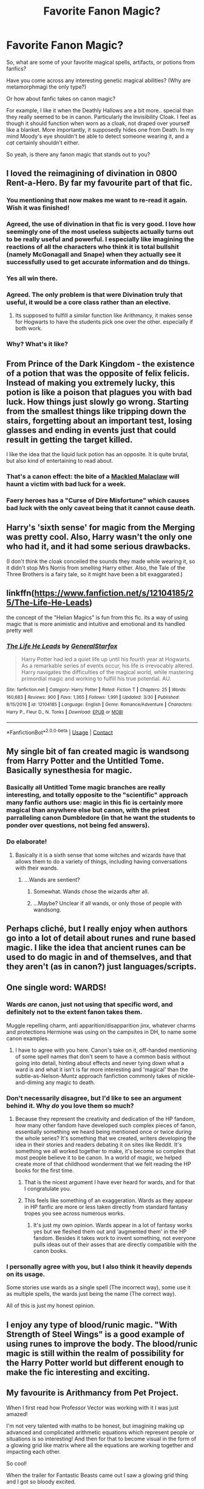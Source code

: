 #+TITLE: Favorite Fanon Magic?

* Favorite Fanon Magic?
:PROPERTIES:
:Author: TheVoteMote
:Score: 32
:DateUnix: 1522760006.0
:DateShort: 2018-Apr-03
:FlairText: Discussion
:END:
So, what are some of your favorite magical spells, artifacts, or potions from fanfics?

Have you come across any interesting genetic magical abilities? (Why are metamorphmagi the only type?)

Or how about fanfic takes on canon magic?

For example, I like it when the Deathly Hallows are a bit more.. special than they really seemed to be in canon. Particularly the Invisibility Cloak. I feel as though it should function when worn as a cloak, not draped over yourself like a blanket. More importantly, it supposedly hides one from Death. In my mind Moody's eye shouldn't be able to detect someone wearing it, and a /cat/ certainly shouldn't either.

So yeah, is there any fanon magic that stands out to you?


** I loved the reimagining of divination in 0800 Rent-a-Hero. By far my favourite part of that fic.
:PROPERTIES:
:Author: chloezzz
:Score: 43
:DateUnix: 1522779965.0
:DateShort: 2018-Apr-03
:END:

*** You mentioning that now makes me want to re-read it again. Wish it was finished!
:PROPERTIES:
:Author: keroblade
:Score: 7
:DateUnix: 1522789589.0
:DateShort: 2018-Apr-04
:END:


*** Agreed, the use of divination in that fic is very good. I love how seemingly one of the most useless subjects actually turns out to be really useful and powerful. I especially like imagining the reactions of all the characters who think it is total bullshit (namely McGonagall and Snape) when they actually see it successfully used to get accurate information and do things.
:PROPERTIES:
:Author: dehue
:Score: 8
:DateUnix: 1522799752.0
:DateShort: 2018-Apr-04
:END:


*** Yes all win there.
:PROPERTIES:
:Author: LinkRue
:Score: 2
:DateUnix: 1522792579.0
:DateShort: 2018-Apr-04
:END:


*** Agreed. The only problem is that were Divination truly that useful, it would be a core class rather than an elective.
:PROPERTIES:
:Author: Taure
:Score: 3
:DateUnix: 1522825396.0
:DateShort: 2018-Apr-04
:END:

**** Its supposed to fulfill a similar function like Arithmancy, it makes sense for Hogwarts to have the students pick one over the other. especially if both work.
:PROPERTIES:
:Score: 3
:DateUnix: 1522868157.0
:DateShort: 2018-Apr-04
:END:


*** Why? What's it like?
:PROPERTIES:
:Score: 1
:DateUnix: 1531606489.0
:DateShort: 2018-Jul-15
:END:


** From Prince of the Dark Kingdom - the existence of a potion that was the opposite of felix felicis. Instead of making you extremely lucky, this potion is like a poison that plagues you with bad luck. How things just slowly go wrong. Starting from the smallest things like tripping down the stairs, forgetting about an important test, losing glasses and ending in events just that could result in getting the target killed.

I like the idea that the liquid luck potion has an opposite. It is quite brutal, but also kind of entertaining to read about.
:PROPERTIES:
:Author: dehue
:Score: 19
:DateUnix: 1522773953.0
:DateShort: 2018-Apr-03
:END:

*** That's a canon effect: the bite of a [[https://www.hp-lexicon.org/creature/fish/mackled-malaclaw/][Mackled Malaclaw]] will haunt a victim with bad luck for a week.
:PROPERTIES:
:Author: wordhammer
:Score: 18
:DateUnix: 1522775506.0
:DateShort: 2018-Apr-03
:END:


*** Faery heroes has a "Curse of Dire Misfortune" which causes bad luck with the only caveat being that it cannot cause death.
:PROPERTIES:
:Author: Jahoan
:Score: 4
:DateUnix: 1522820858.0
:DateShort: 2018-Apr-04
:END:


** Harry's 'sixth sense' for magic from the Merging was pretty cool. Also, Harry wasn't the only one who had it, and it had some serious drawbacks.

(I don't think the cloak conceiled the sounds they made while wearing it, so it didn't stop Mrs Norris from smelling Harry either. Also, the Tale of the Three Brothers is a fairy tale, so it might have been a bit exaggarated.)
:PROPERTIES:
:Score: 18
:DateUnix: 1522768728.0
:DateShort: 2018-Apr-03
:END:


** linkffn([[https://www.fanfiction.net/s/12104185/25/The-Life-He-Leads]])

the concept of the "Helian Magics" is fun from this fic. its a way of using magic that is more animistic and intuitive and emotional and its handled pretty well
:PROPERTIES:
:Author: blockbaven
:Score: 18
:DateUnix: 1522770164.0
:DateShort: 2018-Apr-03
:END:

*** [[https://www.fanfiction.net/s/12104185/1/][*/The Life He Leads/*]] by [[https://www.fanfiction.net/u/6194118/GeneralStarfox][/GeneralStarfox/]]

#+begin_quote
  Harry Potter had led a quiet life up until his fourth year at Hogwarts. As a remarkable series of events occur, his life is irrevocably altered. Harry navigates the difficulties of the magical world, while mastering primordial magic and working to fulfill his true potential. AU.
#+end_quote

^{/Site/:} ^{fanfiction.net} ^{*|*} ^{/Category/:} ^{Harry} ^{Potter} ^{*|*} ^{/Rated/:} ^{Fiction} ^{T} ^{*|*} ^{/Chapters/:} ^{25} ^{*|*} ^{/Words/:} ^{160,683} ^{*|*} ^{/Reviews/:} ^{900} ^{*|*} ^{/Favs/:} ^{1,365} ^{*|*} ^{/Follows/:} ^{1,991} ^{*|*} ^{/Updated/:} ^{3/30} ^{*|*} ^{/Published/:} ^{8/15/2016} ^{*|*} ^{/id/:} ^{12104185} ^{*|*} ^{/Language/:} ^{English} ^{*|*} ^{/Genre/:} ^{Romance/Adventure} ^{*|*} ^{/Characters/:} ^{Harry} ^{P.,} ^{Fleur} ^{D.,} ^{N.} ^{Tonks} ^{*|*} ^{/Download/:} ^{[[http://www.ff2ebook.com/old/ffn-bot/index.php?id=12104185&source=ff&filetype=epub][EPUB]]} ^{or} ^{[[http://www.ff2ebook.com/old/ffn-bot/index.php?id=12104185&source=ff&filetype=mobi][MOBI]]}

--------------

*FanfictionBot*^{2.0.0-beta} | [[https://github.com/tusing/reddit-ffn-bot/wiki/Usage][Usage]] | [[https://www.reddit.com/message/compose?to=tusing][Contact]]
:PROPERTIES:
:Author: FanfictionBot
:Score: 3
:DateUnix: 1522770171.0
:DateShort: 2018-Apr-03
:END:


** My single bit of fan created magic is wandsong from Harry Potter and the Untitled Tome. Basically synesthesia for magic.
:PROPERTIES:
:Author: yarglethatblargle
:Score: 11
:DateUnix: 1522777793.0
:DateShort: 2018-Apr-03
:END:

*** Basically all Untitled Tome magic branches are really interesting, and totally opposite to the "scientific" approach many fanfic authors use: magic in this fic is certainly more magical than anywhere else but canon, with the priest parralleling canon Dumbledore (in that he want the students to ponder over questions, not being fed answers).
:PROPERTIES:
:Author: graendallstud
:Score: 9
:DateUnix: 1522791215.0
:DateShort: 2018-Apr-04
:END:


*** Do elaborate!
:PROPERTIES:
:Author: Achille-Talon
:Score: 1
:DateUnix: 1522780587.0
:DateShort: 2018-Apr-03
:END:

**** Basically it is a sixth sense that some witches and wizards have that allows them to do a variety of things, including having conversations with their wands.
:PROPERTIES:
:Author: yarglethatblargle
:Score: 8
:DateUnix: 1522782808.0
:DateShort: 2018-Apr-03
:END:

***** ...Wands are sentient?
:PROPERTIES:
:Author: Achille-Talon
:Score: 2
:DateUnix: 1522783196.0
:DateShort: 2018-Apr-03
:END:

****** Somewhat. Wands chose the wizards after all.
:PROPERTIES:
:Author: Lakas1236547
:Score: 7
:DateUnix: 1522783464.0
:DateShort: 2018-Apr-03
:END:


****** ...Maybe? Unclear if all wands, or only those of people with wandsong.
:PROPERTIES:
:Author: yarglethatblargle
:Score: 6
:DateUnix: 1522788482.0
:DateShort: 2018-Apr-04
:END:


** Perhaps cliché, but I really enjoy when authors go into a lot of detail about runes and rune based magic. I like the idea that ancient runes can be used to do magic in and of themselves, and that they aren't (as in canon?) just languages/scripts.
:PROPERTIES:
:Author: NichtEinmalFalsch
:Score: 13
:DateUnix: 1522791165.0
:DateShort: 2018-Apr-04
:END:


** One single word: WARDS!
:PROPERTIES:
:Author: CloakedDarkness
:Score: 33
:DateUnix: 1522771327.0
:DateShort: 2018-Apr-03
:END:

*** Wards /are/ canon, just not using that specific word, and definitely not to the extent fanon takes them.

Muggle repelling charm, anti apparition/disapparition jinx, whatever charms and protections Hermione was using on the campsites in DH, to name some canon examples.
:PROPERTIES:
:Author: HarryWasNotAHorcrux
:Score: 19
:DateUnix: 1522787345.0
:DateShort: 2018-Apr-04
:END:

**** I have to agree with you here. Canon's take on it, off-handed mentioning of some spell names that don't seem to have a common basis without going into detail, hinting about effects and never tying down what a ward is and what it isn't is far more interesting and 'magical' than the subtle-as-Nelson-Muntz approach fanfiction commonly takes of nickle-and-diming any magic to death.
:PROPERTIES:
:Author: Krististrasza
:Score: 9
:DateUnix: 1522788233.0
:DateShort: 2018-Apr-04
:END:


*** Don't necessarily disagree, but I'd like to see an argument behind it. Why /do/ you love them so much?
:PROPERTIES:
:Author: Achille-Talon
:Score: 3
:DateUnix: 1522780099.0
:DateShort: 2018-Apr-03
:END:

**** Because they represent the creativity and dedication of the HP fandom, how many other fandom have developed such complex pieces of fanon, essentially something we heard being mentioned once or twice during the whole series? It's something that we created, writers developing the idea in their stories and readers debating it on sites like Reddit. It's something we all worked together to make, it's become so complex that most people believe it to be canon. In a world of magic, we helped create more of that childhood wonderment that we felt reading the HP books for the first time.
:PROPERTIES:
:Author: CloakedDarkness
:Score: 41
:DateUnix: 1522780990.0
:DateShort: 2018-Apr-03
:END:

***** That is the nicest argument I have ever heard for wards, and for that I congratulate you.
:PROPERTIES:
:Author: Achille-Talon
:Score: 14
:DateUnix: 1522781536.0
:DateShort: 2018-Apr-03
:END:


***** This feels like something of an exaggeration. Wards as they appear in HP fanfic are more or less taken directly from standard fantasy tropes you see across numerous works.
:PROPERTIES:
:Author: Taure
:Score: 5
:DateUnix: 1522825501.0
:DateShort: 2018-Apr-04
:END:

****** It's just my own opinion. Wards appear in a lot of fantasy works yes but we fleshed them out and ‘augmented them' in the HP fandom. Besides it takes work to invent something, not everyone pulls ideas out of their asses that are directly compatible with the canon books.
:PROPERTIES:
:Author: CloakedDarkness
:Score: 1
:DateUnix: 1522837486.0
:DateShort: 2018-Apr-04
:END:


*** I personally agree with you, but I also think it heavily depends on its usage.

Some stories use wards as a single spell (The incorrect way), some use it as multiple spells, the wards just being the name (The correct way).

All of this is just my honest opinion.
:PROPERTIES:
:Author: Lakas1236547
:Score: 1
:DateUnix: 1522783392.0
:DateShort: 2018-Apr-03
:END:


** I enjoy any type of blood/runic magic. "With Strength of Steel Wings" is a good example of using runes to improve the body. The blood/runic magic is still within the realm of possibility for the Harry Potter world but different enough to make the fic interesting and exciting.
:PROPERTIES:
:Author: nounusednames
:Score: 7
:DateUnix: 1522772135.0
:DateShort: 2018-Apr-03
:END:


** My favourite is Arithmancy from Pet Project.

When I first read how Professor Vector was working with it I was just amazed!

I'm not very talented with maths to be honest, but imagining making up advanced and complicated arithmetic equations which represent people or situations is so interesting! And then for that to become visual in the form of a glowing grid like matrix where all the equations are working together and impacting each other.

So cool!

When the trailer for Fantastic Beasts came out I saw a glowing grid thing and I got so bloody excited.

Maybe this is canon, but I don't think I ever read it quite like I did in the fanfic.
:PROPERTIES:
:Author: suchlame
:Score: 5
:DateUnix: 1522795390.0
:DateShort: 2018-Apr-04
:END:

*** I loved that part too! Professor Vector is just so awesome in that fic, it really made me like her character to the point where I wish she was actually portrayed in canon like that. I do believe the author got the idea of the glowing 3d matrix grid that represents equations that determine events and possible futures from somewhere else though. I recall a note in one of the chapters where she says that it came from a certain book/source (I think it was a book?).
:PROPERTIES:
:Author: dehue
:Score: 3
:DateUnix: 1522799205.0
:DateShort: 2018-Apr-04
:END:

**** I'm not sure about where the author got their inspiration. If they've said it I guess I'll have to reread soon to find out because I'd love to read the book!
:PROPERTIES:
:Author: suchlame
:Score: 1
:DateUnix: 1522815957.0
:DateShort: 2018-Apr-04
:END:


*** Ahh, I've been trying to remember which fiction this was in for ages. Thank you. :)
:PROPERTIES:
:Author: Macallion
:Score: 3
:DateUnix: 1522800612.0
:DateShort: 2018-Apr-04
:END:

**** No worries. Happy reading!
:PROPERTIES:
:Author: suchlame
:Score: 3
:DateUnix: 1522815971.0
:DateShort: 2018-Apr-04
:END:


** Since no one's said it, Wild Magic from Prince of Slytherin is super cool. Mostly because no real fic I've seen explains (1) the origins of magic (why can all races use it but on wizards cast spells), (2) why accidental magic exists, and (3) how come western wizards use wands but other countries don't.
:PROPERTIES:
:Author: JoseElEntrenador
:Score: 6
:DateUnix: 1522820001.0
:DateShort: 2018-Apr-04
:END:


** [[https://www.fanfiction.net/u/895946/Lightning-on-the-Wave][The Sacrifices Arc by Lightning on the Wave]] has some pretty interesting magical concepts. Some specific concepts:

- a King Fisher curse that plagues the victim repeatedly without abating
- specific concepts regarding magical core binding (I don't want to reveal too much as it's a plot point)
- Pureblood rituals ingrained into daily life: alliances, truce rituals, and courting rituals
- Specific aspects of Light and Dark magic that are only accessible by people Declared to each (again, major plot point, but a Declared Dark wizard has specific tools available that an undeclared or Light wizard would not)
- New magical systems introduced from outside communities while remaining native to the geographical lore
- Magic relating to family Houses (ie Malfoy Manor and the Potter's ancestral home) and specific geographical markers

This series also delves deeply into mind magic and Legilimency/Occlumency and provides some unique and wonderful visualizations of the magic.

As discussed in other threads, it has aged into a series filled with cliches, but the series ran from 2005-2007. Take it with a grain of salt and I think you will find some wonderful moments.
:PROPERTIES:
:Author: the-phony-pony
:Score: 9
:DateUnix: 1522768626.0
:DateShort: 2018-Apr-03
:END:

*** This series does have some of my most favorite magics. And I also love the idea that witches and wizards can devote themselves to highly specialized kinds of magic (puellaris, etc).
:PROPERTIES:
:Author: skysplitter
:Score: 1
:DateUnix: 1522781957.0
:DateShort: 2018-Apr-03
:END:

**** Ugh, /yes/. And how Laura Gloryflower was able to somewhat "loophole" the /puellaris/ magic, too. This whole series was a magical experience for me.
:PROPERTIES:
:Author: the-phony-pony
:Score: 1
:DateUnix: 1522782797.0
:DateShort: 2018-Apr-03
:END:


** If utterly non-canon things are allowed, I must say I like all the Transfiguration worldbuilding in HPMOR. /Unlike certain screenwriters we could name/, I'm not under the misapprehension that it's at all canon, but nonpermanent Transfiguration is a cool idea that lends itself well to the observed uses of Transfiguration in canon, with a few clever tweaks, and it leads to a great reveal in how the Philosopher's Stone works. Also from HPMOR and sequels, the whole Interdict of Merlin idea. Again, "ancient magic was more powerful" is not a trope I think is /canon/, but HPMOR does it (and explains it) brilliantly and it all ties together with the Chamber of Secrets and Flamel and Hogwarts itself.

On a wholly unrelated note, Arithmancy as spellcrafting. Divination in general is somewhat lame, and acknowledged as such by wizardkind, so having not one, not two, but /three/ different Divination electives seems ludicrous even by Hogwarts standards --- whereas a spellcrafting class fills a hole. And having it be a pseudoscientific process with cold hard rules makes it all the clearer why only geniuses (or at least very bright people) are seen crafting spells. I just like it. So I've transplanted how Arithmancy works in, say, /The Arithmancer/ into my headcanon by calling it "Charms Theory".

One thing I am neutral about is wards and runes. They can be done right, and don't rub me the wrong way in the same way that magical cores or elemental magic do, it's just... I like /canon/, nonmagical Runes, as just this fancy, purposefully-hard-to-decipher cipher alphabet made by wizards as a test of will for anyone trying to learn from an old grimoire --- it's just a cool idea, and creates far less plotholes with canon events. And if permanent wards as their own branch of magic /were/ a thing, there are too many things you would expect to see that you don't: targeting wardstones when attacking an enemy base, a Ward class at Hogwarts, etc.
:PROPERTIES:
:Author: Achille-Talon
:Score: 15
:DateUnix: 1522780565.0
:DateShort: 2018-Apr-03
:END:

*** u/SerCoat:
#+begin_quote
  it's just... I like canon, nonmagical Runes, as just this fancy, purposefully-hard-to-decipher cipher alphabet made by wizards as a test of will for anyone trying to learn from an old grimoire --- it's just a cool idea, and creates far less plotholes with canon events
#+end_quote

Okay but Latin.

A whole hell of a lot of the spells that they use are Latin or derived from Latin. So by learning Latin as a language you would also be learning spells - although not the wand movement that went along with them. Not to mention a wizard conversing in Latin would have to be awfully careful.

Nor were they invented by wizards. Runes are also, as far as we know, /younger/ than Latin and were initially the province of nations which hadn't been Romanised, so mostly Germania and Scandinavia. However, once they were in use they were used in various formats into the sixteenth century. But we do have historical evidence of runes being used to do magic, or being used to do what the carvers /believed/ was magic - there's a Swedish runestone which says roughly "I conceal runes of power and anyone who breaks this stone will die".

So there's certainly historical precedent for having a stone carved with runes being magical or powerful.
:PROPERTIES:
:Author: SerCoat
:Score: 3
:DateUnix: 1522794424.0
:DateShort: 2018-Apr-04
:END:

**** I'm pretty sure wizards call ancient languages Runes as well. That or there are other runic systems we don't know about. Why else would you have 5 years of classes if there are only 24 runes?
:PROPERTIES:
:Author: Lindsiria
:Score: 1
:DateUnix: 1522808143.0
:DateShort: 2018-Apr-04
:END:


**** They're called /Ancient Runes/. I don't believe the wizardly Ancient Runes to be the same thing as the muggle Norse Runes.
:PROPERTIES:
:Author: Achille-Talon
:Score: 1
:DateUnix: 1522844590.0
:DateShort: 2018-Apr-04
:END:

***** Except the for the bit where we see Hermione, in canon, getting fretful over her runes exam and how she might well have got two named runes from the futhark the wrong way around...
:PROPERTIES:
:Author: ConsiderableHat
:Score: 1
:DateUnix: 1522951249.0
:DateShort: 2018-Apr-05
:END:

****** That's something, certainly, but it does have to be pointed out that even without going into possible wizarding shenanigans we already have two runic systems that bear the name of “futhark”: elder futhark, and younger futhark. As such, it is possible that “/the/ futhark” does not mean any specific one, or even that Madame Rowling just used the word “futhark” to mean “these be runes” without regard to what is actually called with this name and that thus it means some wizarding-only runic system.
:PROPERTIES:
:Author: Kazeto
:Score: 1
:DateUnix: 1522976363.0
:DateShort: 2018-Apr-06
:END:

******* Elder and younger futhark aren't separate runic systems, they're the same one at two different points in history, with a few runes dropped as the language changed. Move the elder futhark across the sea and have it adopted by a slightly different culture and it becomes Anglo-Saxon futhorc, which needed extra letters, probably to cover all the word-borrowing the angles and saxons were doing from the brythonic and cumbric speakers they were settling among. Runes after that are either mediaeval or modern runes and thus outwith the scope of the Hogwarts course.

My headcanon? The rune-stones that claimed they were magical writing are, in-universe, right and it's possible to work magic by writing it down with sufficient informational density, which means that you have to do it in a script in which the letters have both sound-value and individual meaning, as runes do.

This also accounts for the ancient egyptian practise of writing protective spells for their dead on the inside of tombs in hieroglyphs, spells that have to be broken by the likes of Bill Weasley. Each hieroglyph has a rebus-like sound value /and/ a determinative meaning.

Doing magic in forms of writing where the letters have only sound-value requires additional ritual, hence the curse-scrolls and written amulets that archaeologists keep digging up. And the now-extinct folkway of burying your enemy's name, written on a stone, to sympathetically bring about his actual funeral.
:PROPERTIES:
:Author: ConsiderableHat
:Score: 1
:DateUnix: 1523001191.0
:DateShort: 2018-Apr-06
:END:


** Family/ritual magic and sentient wands
:PROPERTIES:
:Author: Decemberence
:Score: 2
:DateUnix: 1522793120.0
:DateShort: 2018-Apr-04
:END:

*** ...Aren't sentient wands canon?
:PROPERTIES:
:Author: Achille-Talon
:Score: 1
:DateUnix: 1523031362.0
:DateShort: 2018-Apr-06
:END:


** I do not remember the name of the story but it was a Hermione/Fred story.

Anyway, the one piece of magic they used was an edible cookie that you eat and then you could talk and understand a different language. You can still understand your base language but you could not speak in it if you were under the effect of this cookie.
:PROPERTIES:
:Author: blackTHUNDERpig
:Score: 2
:DateUnix: 1522782996.0
:DateShort: 2018-Apr-03
:END:


** All the magic that is related to being a Pureblood Lord, such as inherited magical traits, and the whole culture of addressing Pureblood scions as Heirs. Some examples include Marriage Bonding, and imposing more of a magical authority on becoming a Head of an Ancient House as opposed to a legal one. One Fic I read came up with a law that attempted murder of a Pureblood heir was considered Line Theft. It's this ridiculous aspect of Fannon that's been taken for granted as true. Also the expansion of the international wizard community and the various fields of magic depicted in crawlersout
:PROPERTIES:
:Author: Redhotlipstik
:Score: 1
:DateUnix: 1522820176.0
:DateShort: 2018-Apr-04
:END:


** It's an old fic, but [[https://archiveofourown.org/works/59676][Resonant's Transfigurations]] features calligromancy which is sort of a warded chain of spells. Very complex stuff, and very interesting. (The fic is H/D.)
:PROPERTIES:
:Author: skysplitter
:Score: 1
:DateUnix: 1522782352.0
:DateShort: 2018-Apr-03
:END:


** I forgot the story but after Draco rapes hermione she makes a spell that kills Draco dick and makes it wither up.
:PROPERTIES:
:Author: MagicParrot36
:Score: -1
:DateUnix: 1522813610.0
:DateShort: 2018-Apr-04
:END:
